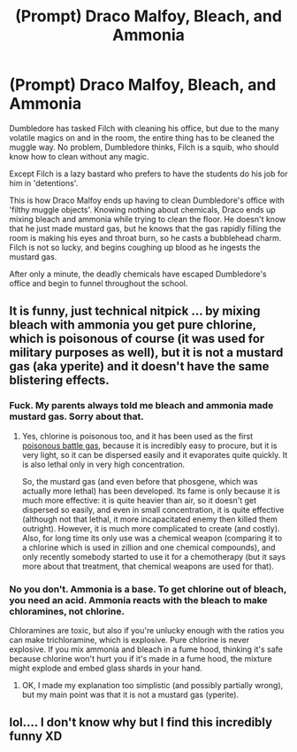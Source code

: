 #+TITLE: (Prompt) Draco Malfoy, Bleach, and Ammonia

* (Prompt) Draco Malfoy, Bleach, and Ammonia
:PROPERTIES:
:Author: SeaboarderCoast
:Score: 12
:DateUnix: 1620631351.0
:DateShort: 2021-May-10
:FlairText: Prompt
:END:
Dumbledore has tasked Filch with cleaning his office, but due to the many volatile magics on and in the room, the entire thing has to be cleaned the muggle way. No problem, Dumbledore thinks, Filch is a squib, who should know how to clean without any magic.

Except Filch is a lazy bastard who prefers to have the students do his job for him in 'detentions'.

This is how Draco Malfoy ends up having to clean Dumbledore's office with 'filthy muggle objects'. Knowing nothing about chemicals, Draco ends up mixing bleach and ammonia while trying to clean the floor. He doesn't know that he just made mustard gas, but he knows that the gas rapidly filling the room is making his eyes and throat burn, so he casts a bubblehead charm. Filch is not so lucky, and begins coughing up blood as he ingests the mustard gas.

After only a minute, the deadly chemicals have escaped Dumbledore's office and begin to funnel throughout the school.


** It is funny, just technical nitpick ... by mixing bleach with ammonia you get pure chlorine, which is poisonous of course (it was used for military purposes as well), but it is not a mustard gas (aka yperite) and it doesn't have the same blistering effects.
:PROPERTIES:
:Author: ceplma
:Score: 10
:DateUnix: 1620641504.0
:DateShort: 2021-May-10
:END:

*** Fuck. My parents always told me bleach and ammonia made mustard gas. Sorry about that.
:PROPERTIES:
:Author: SeaboarderCoast
:Score: 4
:DateUnix: 1620642101.0
:DateShort: 2021-May-10
:END:

**** Yes, chlorine is poisonous too, and it has been used as the first [[https://en.wikipedia.org/wiki/Chemical_weapons_in_World_War_I][poisonous battle gas]], because it is incredibly easy to procure, but it is very light, so it can be dispersed easily and it evaporates quite quickly. It is also lethal only in very high concentration.

So, the mustard gas (and even before that phosgene, which was actually more lethal) has been developed. Its fame is only because it is much more effective: it is quite heavier than air, so it doesn't get dispersed so easily, and even in small concentration, it is quite effective (although not that lethal, it more incapacitated enemy then killed them outright). However, it is much more complicated to create (and costly). Also, for long time its only use was a chemical weapon (comparing it to a chlorine which is used in zillion and one chemical compounds), and only recently somebody started to use it for a chemotherapy (but it says more about that treatment, that chemical weapons are used for that).
:PROPERTIES:
:Author: ceplma
:Score: 5
:DateUnix: 1620648518.0
:DateShort: 2021-May-10
:END:


*** No you don't. Ammonia is a base. To get chlorine out of bleach, you need an acid. Ammonia reacts with the bleach to make chloramines, not chlorine.

Chloramines are toxic, but also if you're unlucky enough with the ratios you can make trichloramine, which is explosive. Pure chlorine is never explosive. If you mix ammonia and bleach in a fume hood, thinking it's safe because chlorine won't hurt you if it's made in a fume hood, the mixture might explode and embed glass shards in your hand.
:PROPERTIES:
:Author: Devil_May_Kare
:Score: 1
:DateUnix: 1620679029.0
:DateShort: 2021-May-11
:END:

**** OK, I made my explanation too simplistic (and possibly partially wrong), but my main point was that it is not a mustard gas (yperite).
:PROPERTIES:
:Author: ceplma
:Score: 1
:DateUnix: 1620680974.0
:DateShort: 2021-May-11
:END:


** lol.... I don't know why but I find this incredibly funny XD
:PROPERTIES:
:Author: JesusLord-and-Savior
:Score: 3
:DateUnix: 1620636170.0
:DateShort: 2021-May-10
:END:
